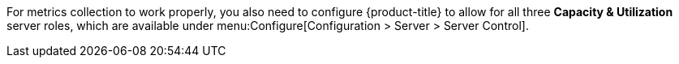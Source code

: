 For metrics collection to work properly, you also need to configure {product-title} to allow for all three *Capacity & Utilization* server roles, which are available under menu:Configure[Configuration > Server > Server Control]. 
ifdef::cfme[For more information on capacity and utilization collection,  see https://access.redhat.com/documentation/en/red-hat-cloudforms/4.1/deployment-planning-guide/#assigning_the_capacity_and_utilization_server_roles[Assigning the Capacity and Utilization Server Roles] in the _Deployment Planning Guide_.]
